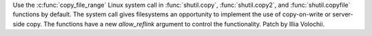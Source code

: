 Use the :c:func:`copy_file_range` Linux system call in :func:`shutil.copy`,
:func:`shutil.copy2`, and :func:`shutil.copyfile` functions by default. The
system call gives filesystems an opportunity to implement the use of
copy-on-write or server-side copy. The functions have a new *allow_reflink*
argument to control the functionality. Patch by Illia Volochii.

